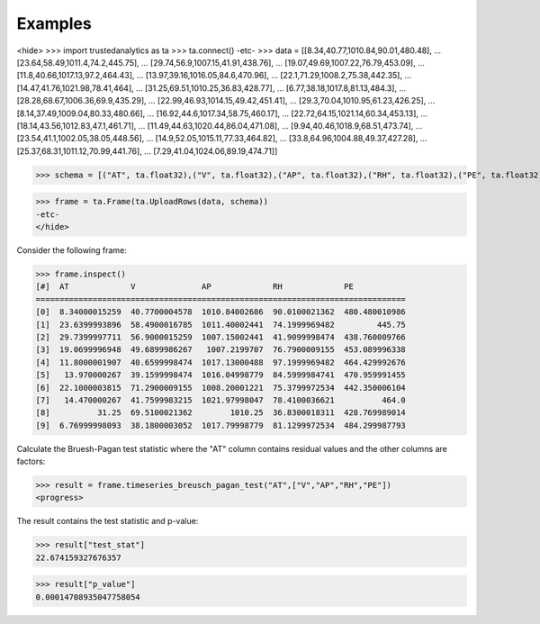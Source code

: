 Examples
--------

<hide>
>>> import trustedanalytics as ta
>>> ta.connect()
-etc-
>>> data = [[8.34,40.77,1010.84,90.01,480.48],
...         [23.64,58.49,1011.4,74.2,445.75],
...         [29.74,56.9,1007.15,41.91,438.76],
...         [19.07,49.69,1007.22,76.79,453.09],
...         [11.8,40.66,1017.13,97.2,464.43],
...         [13.97,39.16,1016.05,84.6,470.96],
...         [22.1,71.29,1008.2,75.38,442.35],
...         [14.47,41.76,1021.98,78.41,464],
...         [31.25,69.51,1010.25,36.83,428.77],
...         [6.77,38.18,1017.8,81.13,484.3],
...         [28.28,68.67,1006.36,69.9,435.29],
...         [22.99,46.93,1014.15,49.42,451.41],
...         [29.3,70.04,1010.95,61.23,426.25],
...         [8.14,37.49,1009.04,80.33,480.66],
...         [16.92,44.6,1017.34,58.75,460.17],
...         [22.72,64.15,1021.14,60.34,453.13],
...         [18.14,43.56,1012.83,47.1,461.71],
...         [11.49,44.63,1020.44,86.04,471.08],
...         [9.94,40.46,1018.9,68.51,473.74],
...         [23.54,41.1,1002.05,38.05,448.56],
...         [14.9,52.05,1015.11,77.33,464.82],
...         [33.8,64.96,1004.88,49.37,427.28],
...         [25.37,68.31,1011.12,70.99,441.76],
...         [7.29,41.04,1024.06,89.19,474.71]]

>>> schema = [("AT", ta.float32),("V", ta.float32),("AP", ta.float32),("RH", ta.float32),("PE", ta.float32)]

>>> frame = ta.Frame(ta.UploadRows(data, schema))
-etc-
</hide>

Consider the following frame:

>>> frame.inspect()
[#]  AT             V              AP             RH             PE
==============================================================================
[0]  8.34000015259  40.7700004578  1010.84002686  90.0100021362  480.480010986
[1]  23.6399993896  58.4900016785  1011.40002441  74.1999969482         445.75
[2]  29.7399997711  56.9000015259  1007.15002441  41.9099998474  438.760009766
[3]  19.0699996948  49.6899986267   1007.2199707  76.7900009155  453.089996338
[4]  11.8000001907  40.6599998474  1017.13000488  97.1999969482  464.429992676
[5]   13.970000267  39.1599998474  1016.04998779  84.5999984741  470.959991455
[6]  22.1000003815  71.2900009155  1008.20001221  75.3799972534  442.350006104
[7]   14.470000267  41.7599983215  1021.97998047  78.4100036621          464.0
[8]          31.25  69.5100021362        1010.25  36.8300018311  428.769989014
[9]  6.76999998093  38.1800003052  1017.79998779  81.1299972534  484.299987793

Calculate the Bruesh-Pagan test statistic where the "AT" column contains residual values and the other columns are
factors:

>>> result = frame.timeseries_breusch_pagan_test("AT",["V","AP","RH","PE"])
<progress>

The result contains the test statistic and p-value:

>>> result["test_stat"]
22.674159327676357

>>> result["p_value"]
0.00014708935047758054
